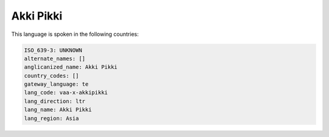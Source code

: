 .. _vaa-x-akkipikki:

Akki Pikki
==========

This language is spoken in the following countries:


.. code-block:: yaml

    ISO_639-3: UNKNOWN
    alternate_names: []
    anglicanized_name: Akki Pikki
    country_codes: []
    gateway_language: te
    lang_code: vaa-x-akkipikki
    lang_direction: ltr
    lang_name: Akki Pikki
    lang_region: Asia
    
